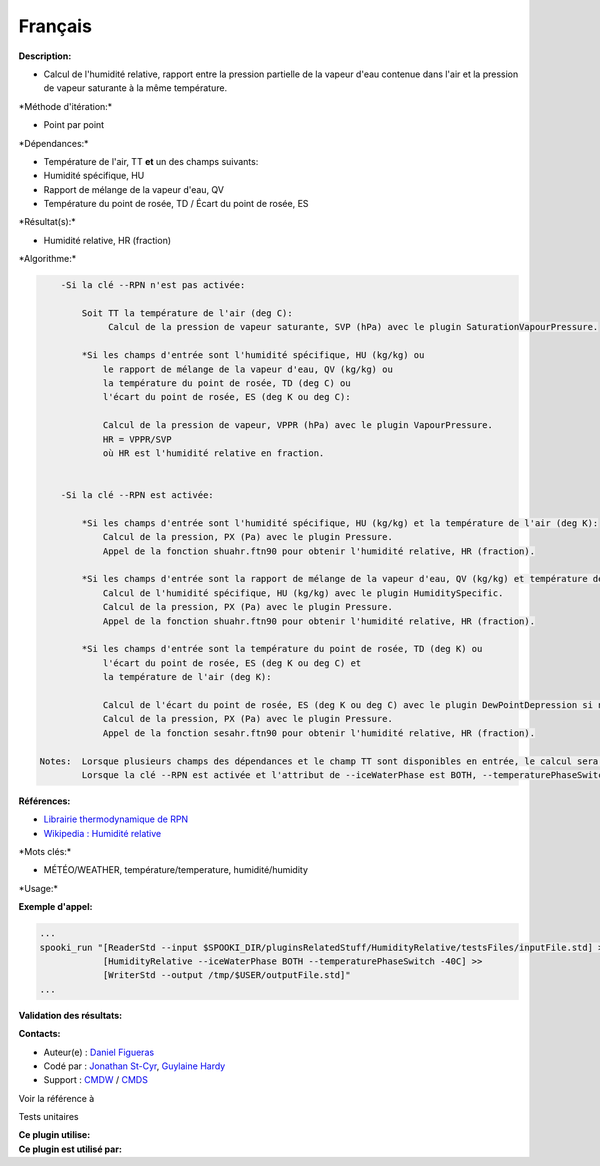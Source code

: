 Français
--------

**Description:**

-  Calcul de l'humidité relative, rapport entre la pression partielle de
   la vapeur d'eau contenue dans l'air et la pression de vapeur
   saturante à la même température.

\*Méthode d'itération:\*

-  Point par point

\*Dépendances:\*

-  Température de l'air, TT
   **et** un des champs suivants:
-  Humidité spécifique, HU
-  Rapport de mélange de la vapeur d'eau, QV
-  Température du point de rosée, TD / Écart du point de rosée, ES

\*Résultat(s):\*

-  Humidité relative, HR (fraction)

\*Algorithme:\*

.. code:: example

        -Si la clé --RPN n'est pas activée:

            Soit TT la température de l'air (deg C):
                 Calcul de la pression de vapeur saturante, SVP (hPa) avec le plugin SaturationVapourPressure.

            *Si les champs d'entrée sont l'humidité spécifique, HU (kg/kg) ou
                le rapport de mélange de la vapeur d'eau, QV (kg/kg) ou
                la température du point de rosée, TD (deg C) ou
                l'écart du point de rosée, ES (deg K ou deg C):

                Calcul de la pression de vapeur, VPPR (hPa) avec le plugin VapourPressure.
                HR = VPPR/SVP
                où HR est l'humidité relative en fraction.


        -Si la clé --RPN est activée:

            *Si les champs d'entrée sont l'humidité spécifique, HU (kg/kg) et la température de l'air (deg K):
                Calcul de la pression, PX (Pa) avec le plugin Pressure.
                Appel de la fonction shuahr.ftn90 pour obtenir l'humidité relative, HR (fraction).

            *Si les champs d'entrée sont la rapport de mélange de la vapeur d'eau, QV (kg/kg) et température de l'air, TT (deg K):
                Calcul de l'humidité spécifique, HU (kg/kg) avec le plugin HumiditySpecific.
                Calcul de la pression, PX (Pa) avec le plugin Pressure.
                Appel de la fonction shuahr.ftn90 pour obtenir l'humidité relative, HR (fraction).

            *Si les champs d'entrée sont la température du point de rosée, TD (deg K) ou
                l'écart du point de rosée, ES (deg K ou deg C) et
                la température de l'air (deg K):

                Calcul de l'écart du point de rosée, ES (deg K ou deg C) avec le plugin DewPointDepression si nécessaire.
                Calcul de la pression, PX (Pa) avec le plugin Pressure.
                Appel de la fonction sesahr.ftn90 pour obtenir l'humidité relative, HR (fraction).

    Notes:  Lorsque plusieurs champs des dépendances et le champ TT sont disponibles en entrée, le calcul sera effectué avec le champ qui a le plus de niveaux en commun avec TT dans l'ordre de préférence (en cas d'égalité) avec HU suivi de QV, et finalement ES/TD.
            Lorsque la clé --RPN est activée et l'attribut de --iceWaterPhase est BOTH, --temperaturePhaseSwitch n'est pas accepté et 273.16K (le point triple de l'eau) est attribué aux fonctions sesahr.ftn90 et shuahr.ftn90.

**Références:**

-  `Librairie thermodynamique de
   RPN <https://wiki.cmc.ec.gc.ca/images/6/60/Tdpack2011.pdf>`__
-  `Wikipedia : Humidité
   relative <http://fr.wikipedia.org/wiki/Humidit%C3%A9_relative>`__

\*Mots clés:\*

-  MÉTÉO/WEATHER, température/temperature, humidité/humidity

\*Usage:\*

**Exemple d'appel:**

.. code:: example

    ...
    spooki_run "[ReaderStd --input $SPOOKI_DIR/pluginsRelatedStuff/HumidityRelative/testsFiles/inputFile.std] >>
                [HumidityRelative --iceWaterPhase BOTH --temperaturePhaseSwitch -40C] >>
                [WriterStd --output /tmp/$USER/outputFile.std]"
    ...

**Validation des résultats:**

**Contacts:**

-  Auteur(e) : `Daniel Figueras <file:///wiki/Daniel_Figueras>`__
-  Codé par : `Jonathan
   St-Cyr <https://wiki.cmc.ec.gc.ca/wiki/User:Stcyrj>`__, `Guylaine
   Hardy <https://wiki.cmc.ec.gc.ca/wiki/User:Hardyg>`__
-  Support : `CMDW <https://wiki.cmc.ec.gc.ca/wiki/CMDW>`__ /
   `CMDS <https://wiki.cmc.ec.gc.ca/wiki/CMDS>`__

Voir la référence à

Tests unitaires

| **Ce plugin utilise:**
| **Ce plugin est utilisé par:**

 
